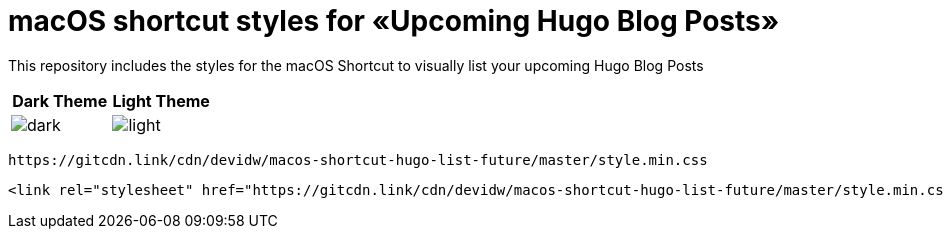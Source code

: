 = macOS shortcut styles for «Upcoming Hugo Blog Posts»

This repository includes the styles for the macOS Shortcut to visually list your upcoming Hugo Blog Posts

|===
| Dark Theme | Light Theme

| image:./images/dark.png[]
| image:./images/light.png[]
|===

[source]
----
https://gitcdn.link/cdn/devidw/macos-shortcut-hugo-list-future/master/style.min.css
----

[source,html]
----
<link rel="stylesheet" href="https://gitcdn.link/cdn/devidw/macos-shortcut-hugo-list-future/master/style.min.css">
----